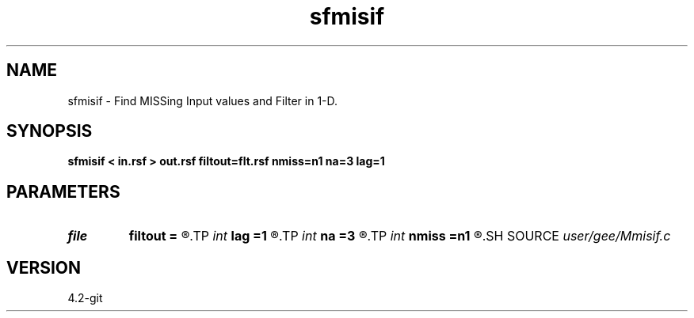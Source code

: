 .TH sfmisif 1  "APRIL 2023" Madagascar "Madagascar Manuals"
.SH NAME
sfmisif \- Find MISSing Input values and Filter in 1-D. 
.SH SYNOPSIS
.B sfmisif < in.rsf > out.rsf filtout=flt.rsf nmiss=n1 na=3 lag=1
.SH PARAMETERS
.PD 0
.TP
.I file   
.B filtout
.B =
.R  	auxiliary output file name
.TP
.I int    
.B lag
.B =1
.R  	filter lag
.TP
.I int    
.B na
.B =3
.R  	filter size
.TP
.I int    
.B nmiss
.B =n1
.R  	number of iterations
.SH SOURCE
.I user/gee/Mmisif.c
.SH VERSION
4.2-git
